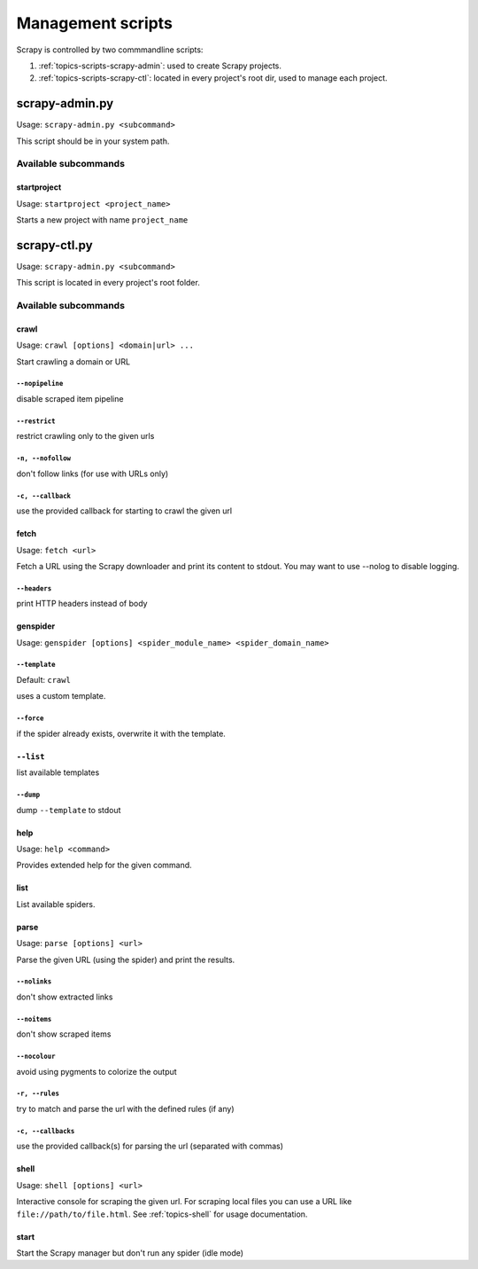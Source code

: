 .. _topics-scripts:

==================
Management scripts
==================

Scrapy is controlled by two commmandline scripts:

1. :ref:`topics-scripts-scrapy-admin`: used to create Scrapy projects.  
2. :ref:`topics-scripts-scrapy-ctl`: located in every project's root dir, used
   to manage each project.

.. _topics-scripts-scrapy-admin:

scrapy-admin.py
===============
Usage: ``scrapy-admin.py <subcommand>``

This script should be in your system path.

Available subcommands
---------------------

startproject
~~~~~~~~~~~~
Usage: ``startproject <project_name>``

Starts a new project with name ``project_name``


.. _topics-scripts-scrapy-ctl:

scrapy-ctl.py
=============
Usage: ``scrapy-admin.py <subcommand>``

This script is located in every project's root folder.


Available subcommands
---------------------

crawl
~~~~~
Usage: ``crawl [options] <domain|url> ...``

Start crawling a domain or URL


``--nopipeline``
""""""""""""""""
disable scraped item pipeline

``--restrict``
""""""""""""""
restrict crawling only to the given urls

``-n, --nofollow``
""""""""""""""""""
don't follow links (for use with URLs only)

``-c, --callback``
""""""""""""""""""
use the provided callback for starting to crawl the given url


fetch
~~~~~
Usage: ``fetch <url>``

Fetch a URL using the Scrapy downloader and print its content to stdout. You
may want to use --nolog to disable logging.


``--headers``
"""""""""""""
print HTTP headers instead of body


genspider
~~~~~~~~~
Usage: ``genspider [options] <spider_module_name> <spider_domain_name>``


``--template``
""""""""""""""
Default: ``crawl``

uses a custom template.

``--force``
"""""""""""
if the spider already exists, overwrite it with the template.

``--list``
~~~~~~~~~~
list available templates

``--dump``
""""""""""""""
dump ``--template`` to stdout


help
~~~~
Usage: ``help <command>``

Provides extended help for the given command.


list
~~~~
List available spiders.


parse
~~~~~
Usage: ``parse [options] <url>``

Parse the given URL (using the spider) and print the results.


``--nolinks``
"""""""""""""
don't show extracted links

``--noitems``
"""""""""""""
don't show scraped items

``--nocolour``
""""""""""""""
avoid using pygments to colorize the output

``-r, --rules``
"""""""""""""""
try to match and parse the url with the defined rules (if any)

``-c, --callbacks``
"""""""""""""""""""
use the provided callback(s) for parsing the url (separated with commas)


shell
~~~~~
Usage: ``shell [options] <url>``

Interactive console for scraping the given url. For scraping local files you
can use a URL like ``file://path/to/file.html``. See :ref:`topics-shell` for
usage documentation.


start
~~~~~
Start the Scrapy manager but don't run any spider (idle mode)

